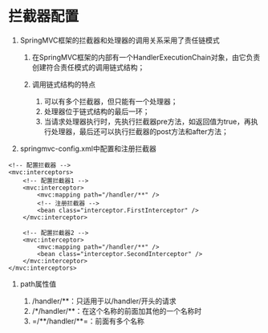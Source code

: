 

* 拦截器配置


1. SpringMVC框架的拦截器和处理器的调用关系采用了责任链模式

   1. 在SpringMVC框架的内部有一个HandlerExecutionChain对象，由它负责创建符合责任模式的调用链式结构；
   2. 调用链式结构的特点

      1. 可以有多个拦截器，但只能有一个处理器；
      2. 处理器位于链式结构的最后一环；
      3. 当请求处理器执行时，先执行拦截器pre方法，如返回值为true，再执行处理器，最后还可以执行拦截器的post方法和after方法；

2. springmvc-config.xml中配置和注册拦截器

#+begin_example
      <!-- 配置拦截器 -->
      <mvc:interceptors>
          <!-- 配置拦截器1 -->
          <mvc:interceptor>
              <mvc:mapping path="/handler/**" />
              <!-- 注册拦截器 -->
              <bean class="interceptor.FirstInterceptor" />
          </mvc:interceptor>

          <!-- 配置拦截器2 -->
          <mvc:interceptor>
              <mvc:mapping path="/handler/**" />
              <bean class="interceptor.SecondInterceptor" />
          </mvc:interceptor>
      </mvc:interceptors>
#+end_example

3. path属性值

   1. /handler/**：只适用于以/handler/开头的请求
   2. /*/handler/**：在这个名称的前面加其他的一个名称时
   3. =/**/handler/**=：前面有多个名称
